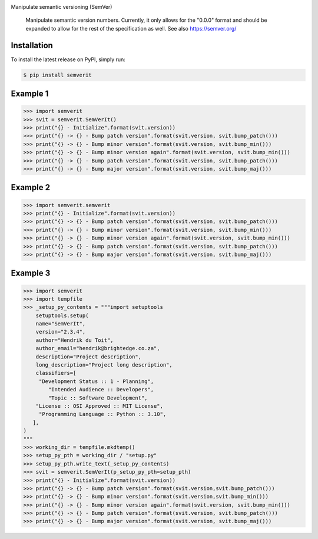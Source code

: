 .. image:: https://img.shields.io/pypi/status/SemVerIt
    :alt: PyPI - Status

.. image:: https://img.shields.io/pypi/wheel/SemVerIt
    :alt: PyPI - Wheel

.. image:: https://img.shields.io/pypi/pyversions/SemVerIt
    :alt: PyPI - Python Version

.. image:: https://img.shields.io/github/v/release/hendrikdutoit/SemVerIt
    :alt: GitHub release (latest by date)

.. image:: https://img.shields.io/github/license/hendrikdutoit/SemVerIt
    :alt: License

.. image:: https://img.shields.io/github/issues-raw/hendrikdutoit/SemVerIt
    :alt: GitHub issues

.. image:: https://img.shields.io/pypi/dm/BEETest21
    :alt: PyPI - Downloads

.. image:: https://img.shields.io/github/search/hendrikdutoit/SemVerIt/GitHub hit
    :alt: GitHub Searches

.. image:: https://img.shields.io/codecov/c/gh/hendrikdutoit/SemVerIt
    :alt: CodeCov
    :target: https://app.codecov.io/gh/hendrikdutoit/SemVerIt

.. image:: https://img.shields.io/github/workflow/status/hendrikdutoit/SemVerIt/Pre-Commit
    :alt: GitHub Actions - Pre-Commit
    :target: https://github.com/hendrikdutoit/SemVerIt/actions/workflows/pre-commit.yaml

.. image:: https://img.shields.io/github/workflow/status/hendrikdutoit/SemVerIt/CI
    :alt: GitHub Actions - CI
    :target: https://github.com/hendrikdutoit/SemVerIt/actions/workflows/ci.yaml

.. image:: https://img.shields.io/testpypi/v/SemVerIt
    :alt: PyPi

Manipulate semantic versioning (SemVer)

    Manipulate semantic version numbers. Currently, it only allows for the "0.0.0" format and should be expanded to allow for the rest of the specification as well. See also https://semver.org/


============
Installation
============

To install the latest release on PyPI, simply run:

.. code-block:: bash

    $ pip install semverit


=========
Example 1
=========

.. code-block:: bash

    >>> import semverit
    >>> svit = semverit.SemVerIt()
    >>> print("{} - Initialize".format(svit.version))
    >>> print("{} -> {} - Bump patch version".format(svit.version, svit.bump_patch()))
    >>> print("{} -> {} - Bump minor version".format(svit.version, svit.bump_min()))
    >>> print("{} -> {} - Bump minor version again".format(svit.version, svit.bump_min()))
    >>> print("{} -> {} - Bump patch version".format(svit.version, svit.bump_patch()))
    >>> print("{} -> {} - Bump major version".format(svit.version, svit.bump_maj()))

=========
Example 2
=========

.. code-block:: bash

    >>> import semverit.semverit
    >>> print("{} - Initialize".format(svit.version))
    >>> print("{} -> {} - Bump patch version".format(svit.version, svit.bump_patch()))
    >>> print("{} -> {} - Bump minor version".format(svit.version, svit.bump_min()))
    >>> print("{} -> {} - Bump minor version again".format(svit.version, svit.bump_min()))
    >>> print("{} -> {} - Bump patch version".format(svit.version, svit.bump_patch()))
    >>> print("{} -> {} - Bump major version".format(svit.version, svit.bump_maj()))

=========
Example 3
=========

.. code-block:: bash

    >>> import semverit
    >>> import tempfile
    >>> _setup_py_contents = """import setuptools
        setuptools.setup(
        name="SemVerIt",
        version="2.3.4",
        author="Hendrik du Toit",
        author_email="hendrik@brightedge.co.za",
        description="Project description",
        long_description="Project long description",
        classifiers=[
         "Development Status :: 1 - Planning",
            "Intended Audience :: Developers",
            "Topic :: Software Development",
        "License :: OSI Approved :: MIT License",
         "Programming Language :: Python :: 3.10",
       ],
    )
    """
    >>> working_dir = tempfile.mkdtemp()
    >>> setup_py_pth = working_dir / "setup.py"
    >>> setup_py_pth.write_text(_setup_py_contents)
    >>> svit = semverit.SemVerIt(p_setup_py_pth=setup_pth)
    >>> print("{} - Initialize".format(svit.version))
    >>> print("{} -> {} - Bump patch version".format(svit.version,svit.bump_patch()))
    >>> print("{} -> {} - Bump minor version".format(svit.version,svit.bump_min()))
    >>> print("{} -> {} - Bump minor version again".format(svit.version, svit.bump_min()))
    >>> print("{} -> {} - Bump patch version".format(svit.version, svit.bump_patch()))
    >>> print("{} -> {} - Bump major version".format(svit.version, svit.bump_maj()))

